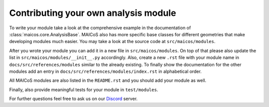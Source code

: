 Contributing your own analysis module
=====================================

To write your module take a look at the comprehensive example in the documentation of
:class:`maicos.core.AnalysisBase`. MAICoS also has more specific base classes for
different geometries that make developing modules much easier. You may take a look at
the source code at ``src/maicos/modules``.

After you wrote your module you can add it in a new file in ``src/maicos/modules``. On
top of that please also update the list in ``src/maicos/modules/__init__.py``
accordingly. Also, create a new ``.rst`` file with your module name in
``docs/src/references/modules`` similar to the already existing. To finally show the
documentation for the other modules add an entry in
``docs/src/references/modules/index.rst`` in alphabetical order.

All MAICoS modules are also listed in the ``README.rst`` and you should add your module
as well.

Finally, also provide meaningful tests for your module in ``test/modules``.

For further questions feel free to ask us on our Discord_ server.

.. _`Discord`: https://discord.gg/mnrEQWVAed
